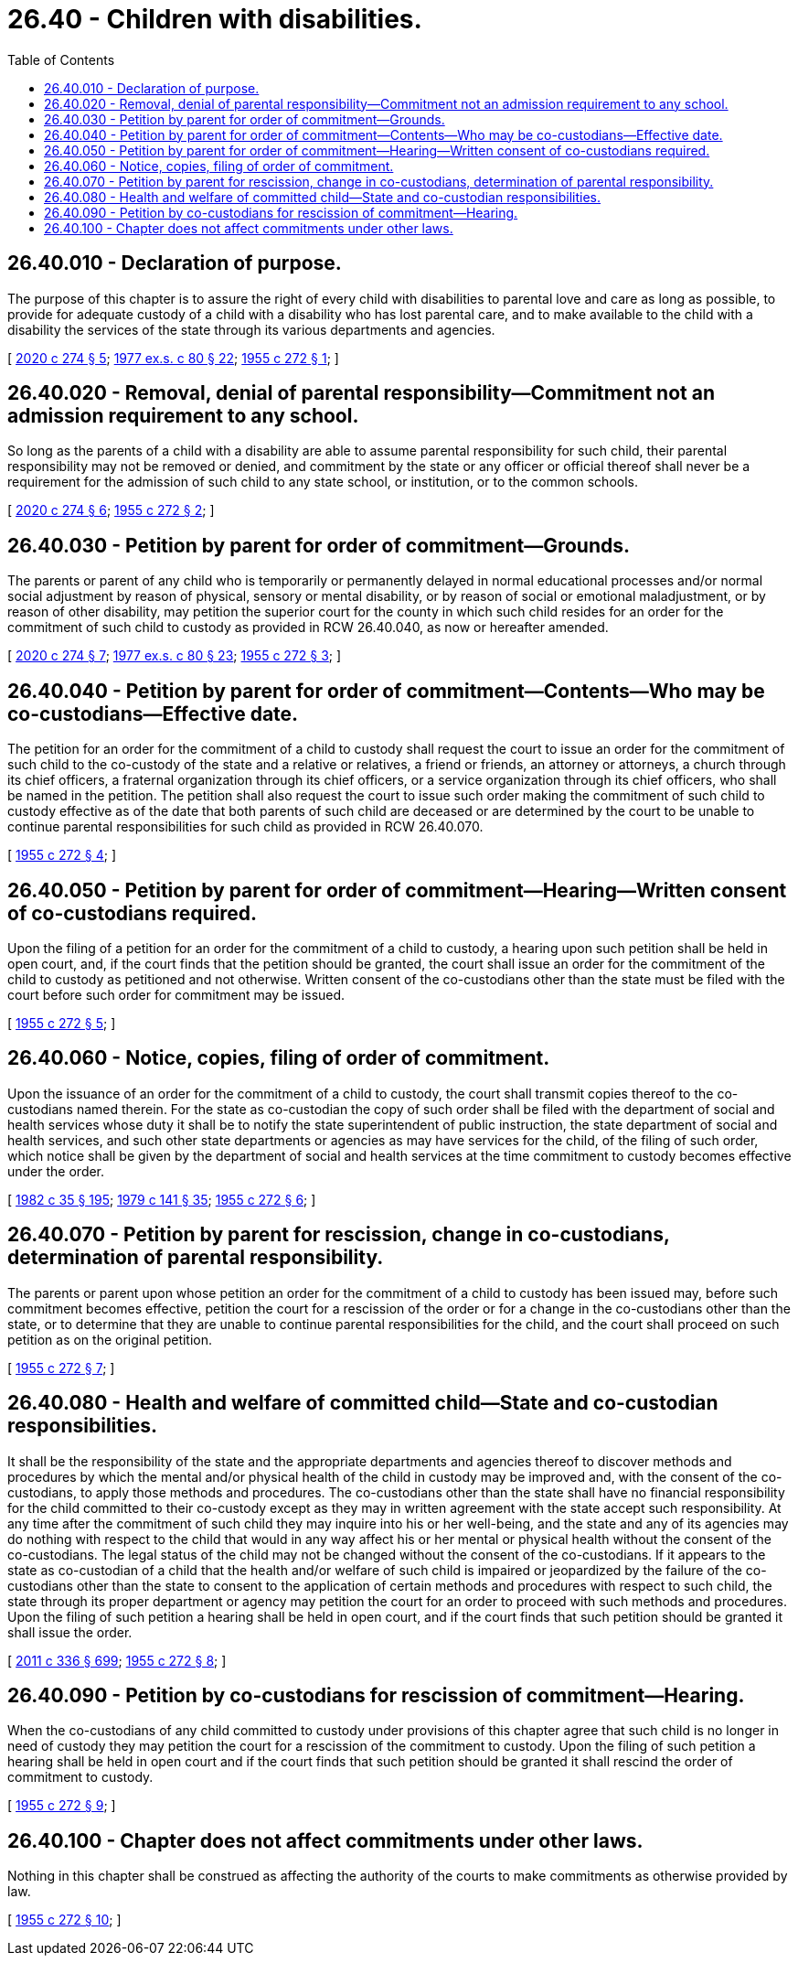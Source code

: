 = 26.40 - Children with disabilities.
:toc:

== 26.40.010 - Declaration of purpose.
The purpose of this chapter is to assure the right of every child with disabilities to parental love and care as long as possible, to provide for adequate custody of a child with a disability who has lost parental care, and to make available to the child with a disability the services of the state through its various departments and agencies.

[ http://lawfilesext.leg.wa.gov/biennium/2019-20/Pdf/Bills/Session%20Laws/House/2390.SL.pdf?cite=2020%20c%20274%20§%205[2020 c 274 § 5]; http://leg.wa.gov/CodeReviser/documents/sessionlaw/1977ex1c80.pdf?cite=1977%20ex.s.%20c%2080%20§%2022[1977 ex.s. c 80 § 22]; http://leg.wa.gov/CodeReviser/documents/sessionlaw/1955c272.pdf?cite=1955%20c%20272%20§%201[1955 c 272 § 1]; ]

== 26.40.020 - Removal, denial of parental responsibility—Commitment not an admission requirement to any school.
So long as the parents of a child with a disability are able to assume parental responsibility for such child, their parental responsibility may not be removed or denied, and commitment by the state or any officer or official thereof shall never be a requirement for the admission of such child to any state school, or institution, or to the common schools.

[ http://lawfilesext.leg.wa.gov/biennium/2019-20/Pdf/Bills/Session%20Laws/House/2390.SL.pdf?cite=2020%20c%20274%20§%206[2020 c 274 § 6]; http://leg.wa.gov/CodeReviser/documents/sessionlaw/1955c272.pdf?cite=1955%20c%20272%20§%202[1955 c 272 § 2]; ]

== 26.40.030 - Petition by parent for order of commitment—Grounds.
The parents or parent of any child who is temporarily or permanently delayed in normal educational processes and/or normal social adjustment by reason of physical, sensory or mental disability, or by reason of social or emotional maladjustment, or by reason of other disability, may petition the superior court for the county in which such child resides for an order for the commitment of such child to custody as provided in RCW 26.40.040, as now or hereafter amended.

[ http://lawfilesext.leg.wa.gov/biennium/2019-20/Pdf/Bills/Session%20Laws/House/2390.SL.pdf?cite=2020%20c%20274%20§%207[2020 c 274 § 7]; http://leg.wa.gov/CodeReviser/documents/sessionlaw/1977ex1c80.pdf?cite=1977%20ex.s.%20c%2080%20§%2023[1977 ex.s. c 80 § 23]; http://leg.wa.gov/CodeReviser/documents/sessionlaw/1955c272.pdf?cite=1955%20c%20272%20§%203[1955 c 272 § 3]; ]

== 26.40.040 - Petition by parent for order of commitment—Contents—Who may be co-custodians—Effective date.
The petition for an order for the commitment of a child to custody shall request the court to issue an order for the commitment of such child to the co-custody of the state and a relative or relatives, a friend or friends, an attorney or attorneys, a church through its chief officers, a fraternal organization through its chief officers, or a service organization through its chief officers, who shall be named in the petition. The petition shall also request the court to issue such order making the commitment of such child to custody effective as of the date that both parents of such child are deceased or are determined by the court to be unable to continue parental responsibilities for such child as provided in RCW 26.40.070.

[ http://leg.wa.gov/CodeReviser/documents/sessionlaw/1955c272.pdf?cite=1955%20c%20272%20§%204[1955 c 272 § 4]; ]

== 26.40.050 - Petition by parent for order of commitment—Hearing—Written consent of co-custodians required.
Upon the filing of a petition for an order for the commitment of a child to custody, a hearing upon such petition shall be held in open court, and, if the court finds that the petition should be granted, the court shall issue an order for the commitment of the child to custody as petitioned and not otherwise. Written consent of the co-custodians other than the state must be filed with the court before such order for commitment may be issued.

[ http://leg.wa.gov/CodeReviser/documents/sessionlaw/1955c272.pdf?cite=1955%20c%20272%20§%205[1955 c 272 § 5]; ]

== 26.40.060 - Notice, copies, filing of order of commitment.
Upon the issuance of an order for the commitment of a child to custody, the court shall transmit copies thereof to the co-custodians named therein. For the state as co-custodian the copy of such order shall be filed with the department of social and health services whose duty it shall be to notify the state superintendent of public instruction, the state department of social and health services, and such other state departments or agencies as may have services for the child, of the filing of such order, which notice shall be given by the department of social and health services at the time commitment to custody becomes effective under the order.

[ http://leg.wa.gov/CodeReviser/documents/sessionlaw/1982c35.pdf?cite=1982%20c%2035%20§%20195[1982 c 35 § 195]; http://leg.wa.gov/CodeReviser/documents/sessionlaw/1979c141.pdf?cite=1979%20c%20141%20§%2035[1979 c 141 § 35]; http://leg.wa.gov/CodeReviser/documents/sessionlaw/1955c272.pdf?cite=1955%20c%20272%20§%206[1955 c 272 § 6]; ]

== 26.40.070 - Petition by parent for rescission, change in co-custodians, determination of parental responsibility.
The parents or parent upon whose petition an order for the commitment of a child to custody has been issued may, before such commitment becomes effective, petition the court for a rescission of the order or for a change in the co-custodians other than the state, or to determine that they are unable to continue parental responsibilities for the child, and the court shall proceed on such petition as on the original petition.

[ http://leg.wa.gov/CodeReviser/documents/sessionlaw/1955c272.pdf?cite=1955%20c%20272%20§%207[1955 c 272 § 7]; ]

== 26.40.080 - Health and welfare of committed child—State and co-custodian responsibilities.
It shall be the responsibility of the state and the appropriate departments and agencies thereof to discover methods and procedures by which the mental and/or physical health of the child in custody may be improved and, with the consent of the co-custodians, to apply those methods and procedures. The co-custodians other than the state shall have no financial responsibility for the child committed to their co-custody except as they may in written agreement with the state accept such responsibility. At any time after the commitment of such child they may inquire into his or her well-being, and the state and any of its agencies may do nothing with respect to the child that would in any way affect his or her mental or physical health without the consent of the co-custodians. The legal status of the child may not be changed without the consent of the co-custodians. If it appears to the state as co-custodian of a child that the health and/or welfare of such child is impaired or jeopardized by the failure of the co-custodians other than the state to consent to the application of certain methods and procedures with respect to such child, the state through its proper department or agency may petition the court for an order to proceed with such methods and procedures. Upon the filing of such petition a hearing shall be held in open court, and if the court finds that such petition should be granted it shall issue the order.

[ http://lawfilesext.leg.wa.gov/biennium/2011-12/Pdf/Bills/Session%20Laws/Senate/5045.SL.pdf?cite=2011%20c%20336%20§%20699[2011 c 336 § 699]; http://leg.wa.gov/CodeReviser/documents/sessionlaw/1955c272.pdf?cite=1955%20c%20272%20§%208[1955 c 272 § 8]; ]

== 26.40.090 - Petition by co-custodians for rescission of commitment—Hearing.
When the co-custodians of any child committed to custody under provisions of this chapter agree that such child is no longer in need of custody they may petition the court for a rescission of the commitment to custody. Upon the filing of such petition a hearing shall be held in open court and if the court finds that such petition should be granted it shall rescind the order of commitment to custody.

[ http://leg.wa.gov/CodeReviser/documents/sessionlaw/1955c272.pdf?cite=1955%20c%20272%20§%209[1955 c 272 § 9]; ]

== 26.40.100 - Chapter does not affect commitments under other laws.
Nothing in this chapter shall be construed as affecting the authority of the courts to make commitments as otherwise provided by law.

[ http://leg.wa.gov/CodeReviser/documents/sessionlaw/1955c272.pdf?cite=1955%20c%20272%20§%2010[1955 c 272 § 10]; ]

